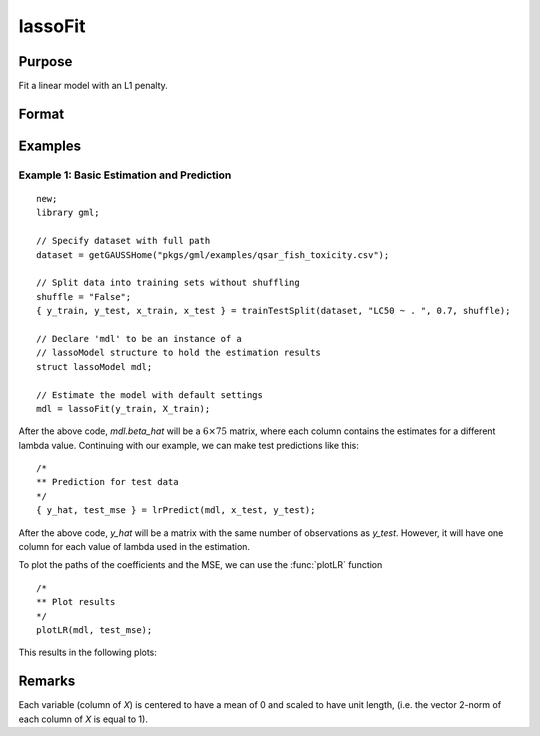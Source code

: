 lassoFit
===================

Purpose
----------------
Fit a linear model with an L1 penalty.

Format
------------
.. function:: mdl = lassoFit(y, X [, lambda, ctl])

    :param y: The target, or dependent variable.
    :type y: Nx1 vector

    :param X: The model features, or independent variables.
    :type X: NxP matrix

    :param lambda: Optional L1 penalties. The model will be estimated for each lambda value. If not provided and *ctl.lambdas* is an empty matrix, {}, :func:`lassoFit` will create a vector of decreasing values. Default = {}.
    :type lambda: Scalar, or Kx1 vector

    :param ctl: Optional input, an instance of a :class:`lassoControl` structure. An instance named *ctl* will have the following members:

        .. csv-table::
            :widths: auto

                "ctl.lambdas","Scalar, or vector of L1 penalties. The model will be estimated for each lambda value. If *ctl.lambdas* is an empty matrix, *{}*, then :func:`lassoFit` will create a vector of decreasing values. Default = {} (empty matrix)."
                "ctl.nlambdas","Scalar, if *ctl.lambdas* is an empty matrix, *ctl.nlambdas* controls the number of lambda values in the lambda path created internally. Default=100."
                "ctl.tolerance","Scalar, the tolerance for convergence of the coordinant descent optimization for each lambda value. Default = 1e-5."
                "ctl.lambda_min_ratio","Scalar, if a path of lambda values is computed internally, the smallest lambda value will be greater than the value of the largest lambda value multiplied by *ctl.lambda_min_ratio*. Default = 1e-3."
                "ctl.max_iters","The maximum number of iterations for the coordinate descent optimization for each provided *lambda*. Default = 1000."

    :type ctl: struct

    :return mdl: An instance of a :class:`lassoModel` structure. An instance named *mdl* will have the following members:

        .. csv-table::
            :widths: auto

            "mdl.alpha_hat","(*1 x nlambdas vector*) The estimated value for the intercept for each provided *lambda*."
            "mdl.beta_hat","(*P x nlambdas matrix*) The estimated parameter values for each provided *lambda*."
            "mdl.mse_train","(*nlambdas x 1 vector*) The mean squared error for each set of parameters, computed on the training set."
            "mdl.lambda","(*nlambdas x 1 vector*) The *lambda* values used in the estimation."
            "mdl.df","(*nlambdas x 1 vector*) The degrees of freedom for each estimated model."

    :rtype mdl: struct

Examples
-----------

Example 1: Basic Estimation and Prediction
+++++++++++++++++++++++++++++++++++++++++++++

::

    new;
    library gml;

    // Specify dataset with full path
    dataset = getGAUSSHome("pkgs/gml/examples/qsar_fish_toxicity.csv");

    // Split data into training sets without shuffling
    shuffle = "False";
    { y_train, y_test, x_train, x_test } = trainTestSplit(dataset, "LC50 ~ . ", 0.7, shuffle);

    // Declare 'mdl' to be an instance of a
    // lassoModel structure to hold the estimation results
    struct lassoModel mdl;

    // Estimate the model with default settings
    mdl = lassoFit(y_train, X_train);

After the above code, *mdl.beta_hat* will be a :math:`6 \times 75` matrix, where each column contains the estimates for a different lambda value.
Continuing with our example, we can make test predictions like this:

::

  /*
  ** Prediction for test data
  */
  { y_hat, test_mse } = lrPredict(mdl, x_test, y_test);


After the above code, *y_hat* will be a matrix with the same number of observations as *y_test*. However, it will have one column for each value of lambda used in the estimation.

To plot the paths of the coefficients and the MSE, we can use the :func:`plotLR` function

::

  /*
  ** Plot results
  */
  plotLR(mdl, test_mse);

This results in the following plots:

.. figure:: _static/images/lasso-fit-example-1-mse-path.jpg
    :scale: 50%

Remarks
-------------

Each variable (column of *X*) is centered to have a mean of 0 and scaled to have unit length, (i.e. the vector 2-norm of each column of *X* is equal to 1).

.. seealso:: :func:`ridgeFit`, :func:`lrPredict`, :func:`plotLR`
